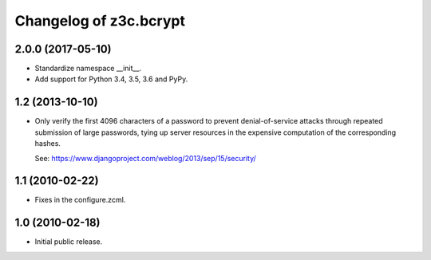 =========================
 Changelog of z3c.bcrypt
=========================

2.0.0 (2017-05-10)
==================

- Standardize namespace __init__.

- Add support for Python 3.4, 3.5, 3.6 and PyPy.


1.2 (2013-10-10)
================

- Only verify the first 4096 characters of a password to prevent
  denial-of-service attacks through repeated submission of large
  passwords, tying up server resources in the expensive computation
  of the corresponding hashes.

  See: https://www.djangoproject.com/weblog/2013/sep/15/security/

1.1 (2010-02-22)
================

- Fixes in the configure.zcml.

1.0 (2010-02-18)
================

- Initial public release.
